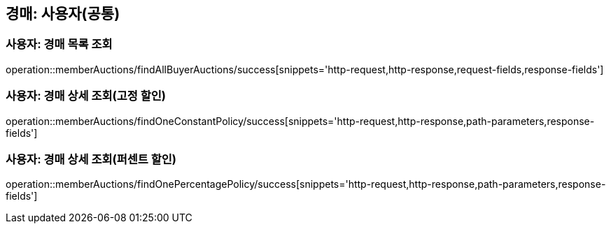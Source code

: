 [[memberAuctions]]
== 경매: 사용자(공통)

=== 사용자: 경매 목록 조회

operation::memberAuctions/findAllBuyerAuctions/success[snippets='http-request,http-response,request-fields,response-fields']

=== 사용자: 경매 상세 조회(고정 할인)

operation::memberAuctions/findOneConstantPolicy/success[snippets='http-request,http-response,path-parameters,response-fields']

=== 사용자: 경매 상세 조회(퍼센트 할인)

operation::memberAuctions/findOnePercentagePolicy/success[snippets='http-request,http-response,path-parameters,response-fields']
